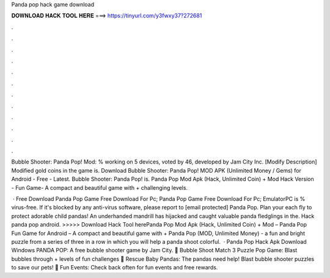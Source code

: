 Panda pop hack game download



𝐃𝐎𝐖𝐍𝐋𝐎𝐀𝐃 𝐇𝐀𝐂𝐊 𝐓𝐎𝐎𝐋 𝐇𝐄𝐑𝐄 ===> https://tinyurl.com/y3fwxy37?272681



.



.



.



.



.



.



.



.



.



.



.



.

Bubble Shooter: Panda Pop! Mod: % working on 5 devices, voted by 46, developed by Jam City Inc. [Modify Description] Modified gold coins in the game is. Download Bubble Shooter: Panda Pop! MOD APK (Unlimited Money / Gems) for Android - Free - Latest. Bubble Shooter: Panda Pop! is. Panda Pop Mod Apk (Hack, Unlimited Coin) + Mod Hack Version - Fun Game- A compact and beautiful game with + challenging levels.

 · Free Download Panda Pop Game Free Download For Pc; Panda Pop Game Free Download For Pc; EmulatorPC is % virus-free. If it's blocked by any anti-virus software, please report to [email protected] Panda Pop. Plan your each fly to protect adorable child pandas! An underhanded mandrill has hijacked and caught valuable panda fledglings in the. Hack panda pop android. >>>>> Download Hack Tool herePanda Pop Mod Apk (Hack, Unlimited Coin) + Mod – Panda Pop Fun Game for Android – A compact and beautiful game with + Panda Pop (MOD, Unlimited Money) - a fun and bright puzzle from a series of three in a row in which you will help a panda shoot colorful.  · Panda Pop Hack Apk Download Windows PANDA POP: A free bubble shooter game by Jam City. 🐼 Bubble Shoot Match 3 Puzzle Pop Game: Blast bubbles through + levels of fun challenges 🐼 Rescue Baby Pandas: The pandas need help! Blast bubble shooter puzzles to save our pets! 🐼 Fun Events: Check back often for fun events and free rewards.
